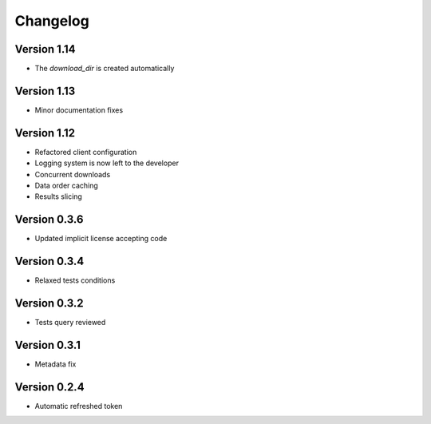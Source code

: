 Changelog
=========

Version 1.14
-------------
* The `download_dir` is created automatically

Version 1.13
-------------
* Minor documentation fixes

Version 1.12
-------------
* Refactored client configuration
* Logging system is now left to the developer
* Concurrent downloads
* Data order caching
* Results slicing

Version 0.3.6
-------------
* Updated implicit license accepting code

Version 0.3.4
-------------
* Relaxed tests conditions

Version 0.3.2
-------------
* Tests query reviewed

Version 0.3.1
-------------
* Metadata fix

Version 0.2.4
-------------
* Automatic refreshed token


